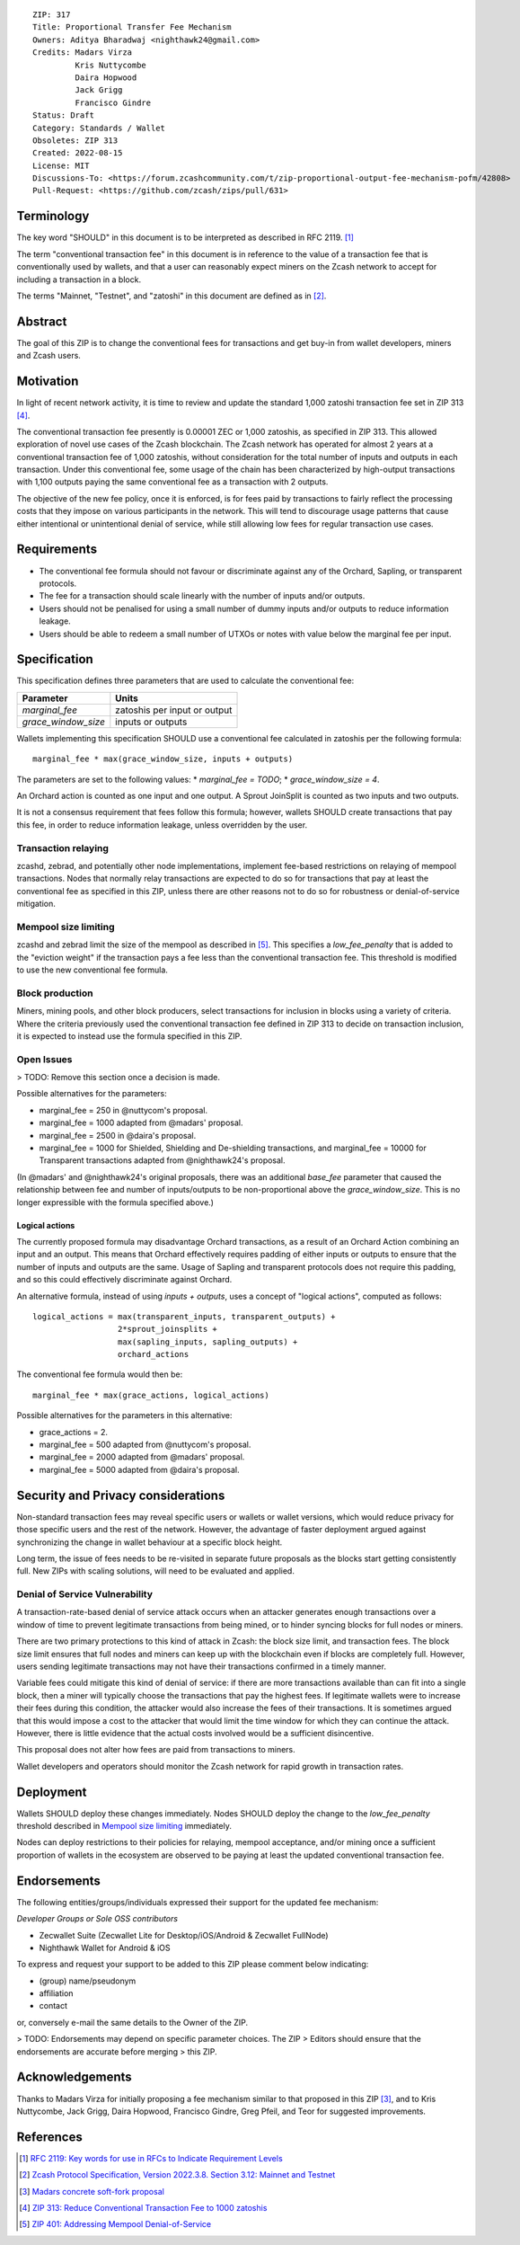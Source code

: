 ::

  ZIP: 317
  Title: Proportional Transfer Fee Mechanism
  Owners: Aditya Bharadwaj <nighthawk24@gmail.com>
  Credits: Madars Virza
           Kris Nuttycombe
           Daira Hopwood
           Jack Grigg
           Francisco Gindre
  Status: Draft
  Category: Standards / Wallet
  Obsoletes: ZIP 313
  Created: 2022-08-15
  License: MIT
  Discussions-To: <https://forum.zcashcommunity.com/t/zip-proportional-output-fee-mechanism-pofm/42808>
  Pull-Request: <https://github.com/zcash/zips/pull/631>


Terminology
===========

The key word "SHOULD" in this document is to be interpreted as described in
RFC 2119. [#RFC2119]_

The term "conventional transaction fee" in this document is in reference
to the value of a transaction fee that is conventionally used by wallets,
and that a user can reasonably expect miners on the Zcash network to accept
for including a transaction in a block.

The terms "Mainnet, "Testnet", and "zatoshi" in this document are defined
as in [#protocol-networks]_.


Abstract
========

The goal of this ZIP is to change the conventional fees for transactions
and get buy-in from wallet developers, miners and Zcash users.


Motivation
==========

In light of recent network activity, it is time to review and update the
standard 1,000 zatoshi transaction fee set in ZIP 313 [#zip-0313]_.

The conventional transaction fee presently is 0.00001 ZEC or 1,000 zatoshis, as
specified in ZIP 313. This allowed exploration of novel use cases of the Zcash
blockchain. The Zcash network has operated for almost 2 years at a conventional
transaction fee of 1,000 zatoshis, without consideration for the total number
of inputs and outputs in each transaction. Under this conventional fee, some
usage of the chain has been characterized by high-output transactions with
1,100 outputs paying the same conventional fee as a transaction with 2 outputs.

The objective of the new fee policy, once it is enforced, is for fees paid by
transactions to fairly reflect the processing costs that they impose on various
participants in the network. This will tend to discourage usage patterns that
cause either intentional or unintentional denial of service, while still
allowing low fees for regular transaction use cases.


Requirements
============

* The conventional fee formula should not favour or discriminate against any
  of the Orchard, Sapling, or transparent protocols.
* The fee for a transaction should scale linearly with the number of inputs
  and/or outputs.
* Users should not be penalised for using a small number of dummy inputs
  and/or outputs to reduce information leakage.
* Users should be able to redeem a small number of UTXOs or notes with value
  below the marginal fee per input.


Specification
=============

This specification defines three parameters that are used to calculate the
conventional fee:

=================== ============================
Parameter           Units
=================== ============================
`marginal_fee`      zatoshis per input or output
`grace_window_size` inputs or outputs
=================== ============================

Wallets implementing this specification SHOULD use a conventional fee
calculated in zatoshis per the following formula::

    marginal_fee * max(grace_window_size, inputs + outputs)

The parameters are set to the following values:
* `marginal_fee = TODO`;
* `grace_window_size = 4`.

An Orchard action is counted as one input and one output.
A Sprout JoinSplit is counted as two inputs and two outputs.

It is not a consensus requirement that fees follow this formula; however,
wallets SHOULD create transactions that pay this fee, in order to reduce
information leakage, unless overridden by the user.

Transaction relaying
--------------------

zcashd, zebrad, and potentially other node implementations, implement
fee-based restrictions on relaying of mempool transactions. Nodes that
normally relay transactions are expected to do so for transactions that pay
at least the conventional fee as specified in this ZIP, unless there are
other reasons not to do so for robustness or denial-of-service mitigation.

Mempool size limiting
---------------------

zcashd and zebrad limit the size of the mempool as described in [#zip-0401]_.
This specifies a *low\_fee\_penalty* that is added to the "eviction weight"
if the transaction pays a fee less than the conventional transaction fee.
This threshold is modified to use the new conventional fee formula.

Block production
----------------

Miners, mining pools, and other block producers, select transactions for
inclusion in blocks using a variety of criteria. Where the criteria
previously used the conventional transaction fee defined in ZIP 313 to
decide on transaction inclusion, it is expected to instead use the formula
specified in this ZIP.

Open Issues
-----------

> TODO: Remove this section once a decision is made.

Possible alternatives for the parameters:

* marginal_fee = 250 in @nuttycom's proposal.
* marginal_fee = 1000 adapted from @madars' proposal.
* marginal_fee = 2500 in @daira's proposal.
* marginal_fee = 1000 for Shielded, Shielding and De-shielding
  transactions, and marginal_fee = 10000 for Transparent transactions
  adapted from @nighthawk24's proposal.

(In @madars' and @nighthawk24's original proposals, there was an additional
`base_fee` parameter that caused the relationship between fee and number
of inputs/outputs to be non-proportional above the `grace_window_size`. This
is no longer expressible with the formula specified above.)

Logical actions
'''''''''''''''

The currently proposed formula may disadvantage Orchard transactions, as a
result of an Orchard Action combining an input and an output. This means that
Orchard effectively requires padding of either inputs or outputs to ensure that
the number of inputs and outputs are the same. Usage of Sapling and transparent
protocols does not require this padding, and so this could effectively
discriminate against Orchard.

An alternative formula, instead of using `inputs + outputs`, uses a concept
of "logical actions", computed as follows::

  logical_actions = max(transparent_inputs, transparent_outputs) +
                    2*sprout_joinsplits +
                    max(sapling_inputs, sapling_outputs) +
                    orchard_actions

The conventional fee formula would then be::

    marginal_fee * max(grace_actions, logical_actions)

Possible alternatives for the parameters in this alternative:

* grace_actions = 2.
* marginal_fee = 500 adapted from @nuttycom's proposal.
* marginal_fee = 2000 adapted from @madars' proposal.
* marginal_fee = 5000 adapted from @daira's proposal.


Security and Privacy considerations
===================================

Non-standard transaction fees may reveal specific users or wallets or wallet
versions, which would reduce privacy for those specific users and the rest
of the network. However, the advantage of faster deployment argued against
synchronizing the change in wallet behaviour at a specific block height.

Long term, the issue of fees needs to be re-visited in separate future
proposals as the blocks start getting consistently full. New ZIPs with
scaling solutions, will need to be evaluated and applied.

Denial of Service Vulnerability
-------------------------------

A transaction-rate-based denial of service attack occurs when an attacker
generates enough transactions over a window of time to prevent legitimate
transactions from being mined, or to hinder syncing blocks for full nodes
or miners.

There are two primary protections to this kind of attack in Zcash: the
block size limit, and transaction fees. The block size limit ensures that
full nodes and miners can keep up with the blockchain even if blocks are
completely full. However, users sending legitimate transactions may not
have their transactions confirmed in a timely manner.

Variable fees could mitigate this kind of denial of service: if there are
more transactions available than can fit into a single block, then a miner
will typically choose the transactions that pay the highest fees. If
legitimate wallets were to increase their fees during this condition, the
attacker would also increase the fees of their transactions. It is
sometimes argued that this would impose a cost to the attacker that would
limit the time window for which they can continue the attack. However, there
is little evidence that the actual costs involved would be a sufficient
disincentive.

This proposal does not alter how fees are paid from transactions to miners.

Wallet developers and operators should monitor the Zcash network for rapid
growth in transaction rates.


Deployment
==========

Wallets SHOULD deploy these changes immediately. Nodes SHOULD deploy the
change to the *low\_fee\_penalty* threshold described in `Mempool size limiting`_
immediately.

Nodes can deploy restrictions to their policies for relaying, mempool
acceptance, and/or mining once a sufficient proportion of wallets in the
ecosystem are observed to be paying at least the updated conventional
transaction fee.


Endorsements
============

The following entities/groups/individuals expressed their support for the
updated fee mechanism:

*Developer Groups or Sole OSS contributors*

* Zecwallet Suite (Zecwallet Lite for Desktop/iOS/Android & Zecwallet FullNode)
* Nighthawk Wallet for Android & iOS

To express and request your support to be added to this ZIP please comment
below indicating:

* (group) name/pseudonym
* affiliation
* contact

or, conversely e-mail the same details to the Owner of the ZIP.

> TODO: Endorsements may depend on specific parameter choices. The ZIP
> Editors should ensure that the endorsements are accurate before merging
> this ZIP.


Acknowledgements
================

Thanks to Madars Virza for initially proposing a fee mechanism similar to that
proposed in this ZIP [#madars-1]_, and to Kris Nuttycombe, Jack Grigg, Daira Hopwood,
Francisco Gindre, Greg Pfeil, and Teor for suggested improvements.


References
==========

.. [#RFC2119] `RFC 2119: Key words for use in RFCs to Indicate Requirement Levels <https://www.rfc-editor.org/rfc/rfc2119.html>`_
.. [#protocol-networks] `Zcash Protocol Specification, Version 2022.3.8. Section 3.12: Mainnet and Testnet <protocol/protocol.pdf#networks>`_
.. [#madars-1] `Madars concrete soft-fork proposal <https://forum.zcashcommunity.com/t/zip-reduce-default-shielded-transaction-fee-to-1000-zats/37566/89>`_
.. [#zip-0313] `ZIP 313: Reduce Conventional Transaction Fee to 1000 zatoshis <zip-0313.rst>`_
.. [#zip-0401] `ZIP 401: Addressing Mempool Denial-of-Service <zip-0401.rst>`_
